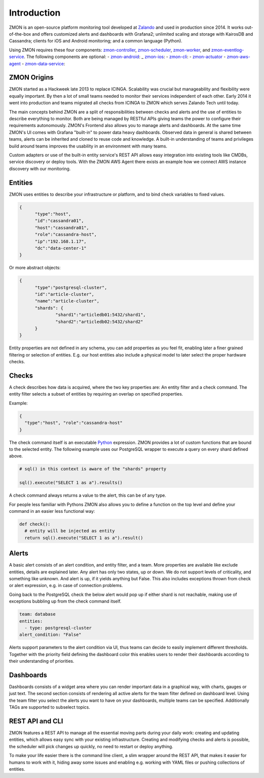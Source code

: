 ************
Introduction
************

ZMON is an open-source platform monitoring tool developed at Zalando_ and used in production since 2014. It works out-of-the-box and offers customized alerts and dashboards with Grafana2; unlimited scaling and storage with KairosDB and Cassandra; clients for iOS and Android monitoring; and a common language (Python). 

Using ZMON requires these four components: zmon-controller_, zmon-scheduler_, zmon-worker_, and zmon-eventlog-service_. The following components are optional:
- zmon-android_:
_ zmon-ios_:
- zmon-cli_:
- zmon-actuator_
- zmon-aws-agent_
- zmon-data-service_:

ZMON Origins
========

ZMON started as a Hackweek late 2013 to replace ICINGA. Scalability was crucial but manageability and flexibility were equally important. By then a lot of small teams needed to monitor their services independent of each other. Early 2014 it went into production and teams migrated all checks from ICINGA to ZMON which serves Zalando Tech until today.

The main concepts behind ZMON are a split of responsibilities between checks and alerts and the use of entities to describe everything to monitor. Both are being managed by RESTful APIs giving teams the power to configure their requirements autonomously. ZMON's Frontend also allows you to manage alerts and dashboards. At the same time ZMON's UI comes with Grafana "built-in" to power data heavy dashboards. Observed data in general is shared between teams, alerts can be inherited and cloned to reuse code and knowledge. A built-in understanding of teams and privileges build around teams improves the usability in an environment with many teams.

.. image:: images/components.svg

Custom adapters or use of the built-in entity service's REST API allows easy integration into existing tools like CMDBs, service discovery or deploy tools. With the ZMON AWS Agent there exists an example how we connect AWS instance discovery with our monitoring.

Entities
========

ZMON uses entities to describe your infrastructure or platform, and to bind check variables to fixed values.

.. code-block:: json

  {
	"type":"host",
	"id":"cassandra01",
	"host":"cassandra01",
	"role":"cassandra-host",
	"ip":"192.168.1.17",
	"dc":"data-center-1"
  }

Or more abstract objects:

.. code-block:: json

  {
  	"type":"postgresql-cluster",
  	"id":"article-cluster",
  	"name":"article-cluster",
  	"shards": {
		"shard1":"articledb01:5432/shard1",
		"shard2":"articledb02:5432/shard2"
  	}
  }

Entity properties are not defined in any schema, you can add properties as you feel fit, enabling later a finer grained filtering or selection of entities. E.g. our host entities also include a physical model to later select the proper hardware checks.

Checks
======

A check describes how data is acquired, where the two key properties are: An entity filter and a check command. The entity filter selects a subset of entities by requiring an overlap on specified properties.

Example:

.. code-block:: json

  {
    "type":"host", "role":"cassandra-host"
  }

The check command itself is an executable Python_ expression. ZMON provides a lot of custom functions that are bound to the selected entity. The following example uses our PostgreSQL wrapper to execute a query on every shard defined above.

.. code-block:: python

  # sql() in this context is aware of the "shards" property

  sql().execute("SELECT 1 as a").results()

A check command always returns a value to the alert, this can be of any type.

For people less familiar with Pythons ZMON also allows you to define a function on the top level and define your command in an easier less functional way:

.. code-block:: python

  def check():
    # entity will be injected as entity
    return sql().execute("SELECT 1 as a").result()

Alerts
======

A basic alert consists of an alert condition, and entity filter, and a team. More properties are available like exclude entities, details are explained later. Any alert has only two states, up or down. We do not support levels of criticality, and something like unknown. And alert is up, if it yields anything but False. This also includes exceptions thrown from check or alert expression, e.g. in case of connection problems.

Going back to the PostgreSQL check the below alert would pop up if either shard is not reachable, making use of exceptions bubbling up from the check command itself.

.. code-block:: yaml

  team: database
  entities:
    - type: postgresql-cluster
  alert_condition: "False"

Alerts support parameters to the alert condition via UI, thus teams can decide to easily implement different thresholds. Together with the priority field defining the dashboard color this enables users to render their dashboards according to their understanding of priorities.

Dashboards
==========

Dashboards consists of a widget area where you can render important data in a graphical way, with charts, gauges or just text. The second section consists of rendering all active alerts for the team filter defined on dashboard level. Using the team filter you select the alerts you want to have on your dashboards, multiple teams can be specified. Additionally TAGs are supported to subselect topics.

.. image:: images/dashboard.png

REST API and CLI
================

ZMON features a REST API to manage all the essential moving parts during your daily work: creating and updating entities, which allows easy sync with your existing infrastructure. Creating and modifying checks and alerts is possible, the scheduler will pick changes up quickly, no need to restart or deploy anything.

To make your life easier there is the command line client, a slim wrapper around the REST API, that makes it easier for humans to work with it, hiding away some issues and enabling e.g. working with YAML files or pushing collections of entities.

.. _Python: http://www.python.org
.. _Zalando: https://tech.zalando.de/
.. _zmon-controller: https://github.com/zalando/zmon-controller
.. _zmon-scheduler: https://github.com/zalando/zmon-scheduler
.. _zmon-worker: https://github.com/zalando/zmon-worker
.. _zmon-eventlog-service: https://github.com/zalando/zmon-eventlog-service
.. _zmon-android: https://github.com/zalando/zmon-android
.. _zmon-ios: https://github.com/zalando/zmon-ios
.. _zmon-cli: https://github.com/zalando/zmon-cli
.. _zmon-actuator: https://github.com/zalando/zmon-actuator
.. _zmon-aws-agent: https://github.com/zalando/zmon-aws-agent
.. _zmon-data-service: https://github.com/zalando/zmon-data-service
